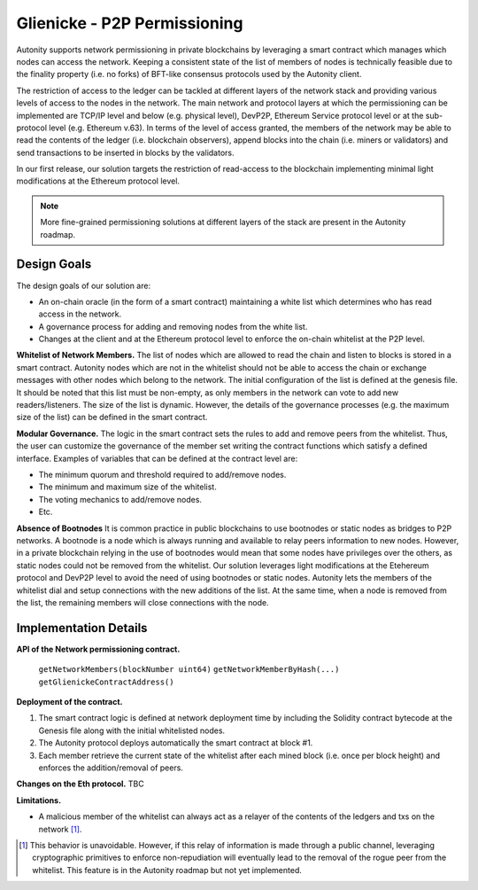 Glienicke - P2P Permissioning
====================================

Autonity supports network permissioning in private blockchains by leveraging a smart contract which manages which nodes can access the network.
Keeping a consistent state of the list of members of nodes is technically feasible due to the finality property (i.e. no forks) of BFT-like consensus protocols
used by the Autonity client.

The restriction of access to the ledger can be tackled at different layers of the network stack and providing various levels of access to the nodes in the network.
The main network and protocol layers at which the permissioning can be implemented are TCP/IP level and below (e.g. physical level), DevP2P, Ethereum Service protocol level or at the sub-protocol
level (e.g. Ethereum v.63). In terms of the level of access granted, the members of the network may be able to read the contents of the ledger (i.e. blockchain observers), append blocks into
the chain (i.e. miners or validators) and send transactions to be inserted in blocks by the validators.

In our first release, our solution targets the restriction of read-access to the blockchain implementing minimal light modifications at the Ethereum protocol level.


.. note:: More fine-grained permissioning solutions at different layers of the stack are present in the Autonity roadmap.


Design Goals
---------------

The design goals of our solution are:

- An on-chain oracle (in the form of a smart contract) maintaining a white list which determines who has read access in the network.
- A governance process for adding and removing nodes from the white list.
- Changes at the client and at the Ethereum protocol level to enforce the on-chain whitelist at the P2P level.

**Whitelist of Network Members.**
The list of nodes which are allowed to read the chain and listen to blocks is stored in a smart contract.
Autonity nodes which are not in the whitelist should not be able to access the chain or exchange messages with other nodes
which belong to the network.
The initial configuration of the list is defined at the genesis file. It should be noted that this list must be non-empty, as only members in the
network can vote to add new readers/listeners. The size of the list is dynamic. However, the details of the governance
processes (e.g. the maximum size of the list) can be defined in the smart contract.

**Modular Governance.**
The logic in the smart contract sets the rules to add and remove peers from the whitelist. Thus, the user can customize
the governance of the member set writing the contract functions which satisfy a defined interface. Examples of variables
that can be defined at the contract level are:

- The minimum quorum and threshold required to add/remove nodes.
- The minimum and maximum size of the whitelist.
- The voting mechanics to add/remove nodes.
- Etc.

**Absence of Bootnodes**
It is common practice in public blockchains to use bootnodes or static nodes as bridges to P2P networks. A bootnode is
a node which is always running and available to relay peers information to new nodes.
However, in a private blockchain relying in the use of bootnodes would mean that some nodes have privileges over the others,
as static nodes could not be removed from the whitelist. Our solution leverages light modifications at the Etehereum protocol
and DevP2P level to avoid the need of using bootnodes or static nodes. Autonity lets the members of the whitelist dial and
setup connections with the new additions of the list. At the same time, when a node is removed from the list, the remaining
members will close connections with the node.

Implementation Details
---------------------------

**API of the Network permissioning contract.**

 ``getNetworkMembers(blockNumber uint64)``
 ``getNetworkMemberByHash(...)``
 ``getGlienickeContractAddress()``

**Deployment of the contract.**

1. The smart contract logic is defined at network deployment time by including the Solidity contract bytecode at the Genesis file along with the initial whitelisted nodes.
2. The Autonity protocol deploys automatically the smart contract at block #1.
3. Each member retrieve the current state of the whitelist after each mined block (i.e. once per block height) and enforces the addition/removal of peers.

**Changes on the Eth protocol.**
TBC

**Limitations.**

- A malicious member of the whitelist can always act as a relayer of the contents of the ledgers and txs on the network [#]_.


.. [#] This behavior is unavoidable. However, if this relay of information is made through a public channel, leveraging cryptographic primitives to enforce non-repudiation will eventually lead to the removal of the rogue peer from the whitelist. This feature is in the Autonity roadmap but not yet implemented.
